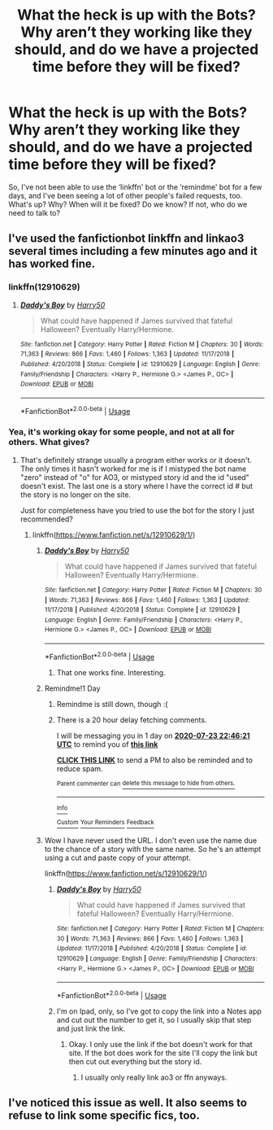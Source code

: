 #+TITLE: What the heck is up with the Bots? Why aren’t they working like they should, and do we have a projected time before they will be fixed?

* What the heck is up with the Bots? Why aren’t they working like they should, and do we have a projected time before they will be fixed?
:PROPERTIES:
:Author: Sefera17
:Score: 12
:DateUnix: 1595400120.0
:DateShort: 2020-Jul-22
:FlairText: Meta
:END:
So, I've not been able to use the ‘linkffn' bot or the ‘remindme' bot for a few days, and I've been seeing a lot of other people's failed requests, too. What's up? Why? When will it be fixed? Do we know? If not, who do we need to talk to?


** I've used the fanfictionbot linkffn and linkao3 several times including a few minutes ago and it has worked fine.
:PROPERTIES:
:Author: reddog44mag
:Score: 5
:DateUnix: 1595406568.0
:DateShort: 2020-Jul-22
:END:

*** linkffn(12910629)
:PROPERTIES:
:Author: reddog44mag
:Score: 1
:DateUnix: 1595406641.0
:DateShort: 2020-Jul-22
:END:

**** [[https://www.fanfiction.net/s/12910629/1/][*/Daddy's Boy/*]] by [[https://www.fanfiction.net/u/2322071/Harry50][/Harry50/]]

#+begin_quote
  What could have happened if James survived that fateful Halloween? Eventually Harry/Hermione.
#+end_quote

^{/Site/:} ^{fanfiction.net} ^{*|*} ^{/Category/:} ^{Harry} ^{Potter} ^{*|*} ^{/Rated/:} ^{Fiction} ^{M} ^{*|*} ^{/Chapters/:} ^{30} ^{*|*} ^{/Words/:} ^{71,363} ^{*|*} ^{/Reviews/:} ^{866} ^{*|*} ^{/Favs/:} ^{1,460} ^{*|*} ^{/Follows/:} ^{1,363} ^{*|*} ^{/Updated/:} ^{11/17/2018} ^{*|*} ^{/Published/:} ^{4/20/2018} ^{*|*} ^{/Status/:} ^{Complete} ^{*|*} ^{/id/:} ^{12910629} ^{*|*} ^{/Language/:} ^{English} ^{*|*} ^{/Genre/:} ^{Family/Friendship} ^{*|*} ^{/Characters/:} ^{<Harry} ^{P.,} ^{Hermione} ^{G.>} ^{<James} ^{P.,} ^{OC>} ^{*|*} ^{/Download/:} ^{[[http://www.ff2ebook.com/old/ffn-bot/index.php?id=12910629&source=ff&filetype=epub][EPUB]]} ^{or} ^{[[http://www.ff2ebook.com/old/ffn-bot/index.php?id=12910629&source=ff&filetype=mobi][MOBI]]}

--------------

*FanfictionBot*^{2.0.0-beta} | [[https://github.com/tusing/reddit-ffn-bot/wiki/Usage][Usage]]
:PROPERTIES:
:Author: FanfictionBot
:Score: 1
:DateUnix: 1595406657.0
:DateShort: 2020-Jul-22
:END:


*** Yea, it's working okay for some people, and not at all for others. What gives?
:PROPERTIES:
:Author: Sefera17
:Score: 1
:DateUnix: 1595421972.0
:DateShort: 2020-Jul-22
:END:

**** That's definitely strange usually a program either works or it doesn't. The only times it hasn't worked for me is if I mistyped the bot name "zero" instead of "o" for AO3, or mistyped story id and the id "used" doesn't exist. The last one is a story where I have the correct id # but the story is no longer on the site.

Just for completeness have you tried to use the bot for the story I just recommended?
:PROPERTIES:
:Author: reddog44mag
:Score: 1
:DateUnix: 1595433323.0
:DateShort: 2020-Jul-22
:END:

***** linkffn([[https://www.fanfiction.net/s/12910629/1/]])
:PROPERTIES:
:Author: Sefera17
:Score: 1
:DateUnix: 1595457871.0
:DateShort: 2020-Jul-23
:END:

****** [[https://www.fanfiction.net/s/12910629/1/][*/Daddy's Boy/*]] by [[https://www.fanfiction.net/u/2322071/Harry50][/Harry50/]]

#+begin_quote
  What could have happened if James survived that fateful Halloween? Eventually Harry/Hermione.
#+end_quote

^{/Site/:} ^{fanfiction.net} ^{*|*} ^{/Category/:} ^{Harry} ^{Potter} ^{*|*} ^{/Rated/:} ^{Fiction} ^{M} ^{*|*} ^{/Chapters/:} ^{30} ^{*|*} ^{/Words/:} ^{71,363} ^{*|*} ^{/Reviews/:} ^{866} ^{*|*} ^{/Favs/:} ^{1,460} ^{*|*} ^{/Follows/:} ^{1,363} ^{*|*} ^{/Updated/:} ^{11/17/2018} ^{*|*} ^{/Published/:} ^{4/20/2018} ^{*|*} ^{/Status/:} ^{Complete} ^{*|*} ^{/id/:} ^{12910629} ^{*|*} ^{/Language/:} ^{English} ^{*|*} ^{/Genre/:} ^{Family/Friendship} ^{*|*} ^{/Characters/:} ^{<Harry} ^{P.,} ^{Hermione} ^{G.>} ^{<James} ^{P.,} ^{OC>} ^{*|*} ^{/Download/:} ^{[[http://www.ff2ebook.com/old/ffn-bot/index.php?id=12910629&source=ff&filetype=epub][EPUB]]} ^{or} ^{[[http://www.ff2ebook.com/old/ffn-bot/index.php?id=12910629&source=ff&filetype=mobi][MOBI]]}

--------------

*FanfictionBot*^{2.0.0-beta} | [[https://github.com/tusing/reddit-ffn-bot/wiki/Usage][Usage]]
:PROPERTIES:
:Author: FanfictionBot
:Score: 1
:DateUnix: 1595457886.0
:DateShort: 2020-Jul-23
:END:

******* That one works fine. Interesting.
:PROPERTIES:
:Author: Sefera17
:Score: 1
:DateUnix: 1595458015.0
:DateShort: 2020-Jul-23
:END:


****** Remindme!1 Day
:PROPERTIES:
:Author: Sefera17
:Score: 1
:DateUnix: 1595457981.0
:DateShort: 2020-Jul-23
:END:

******* Remindme is still down, though :(
:PROPERTIES:
:Author: Sefera17
:Score: 1
:DateUnix: 1595458042.0
:DateShort: 2020-Jul-23
:END:


******* There is a 20 hour delay fetching comments.

I will be messaging you in 1 day on [[http://www.wolframalpha.com/input/?i=2020-07-23%2022:46:21%20UTC%20To%20Local%20Time][*2020-07-23 22:46:21 UTC*]] to remind you of [[https://np.reddit.com/r/HPfanfiction/comments/hvot5e/what_the_heck_is_up_with_the_bots_why_arent_they/fyx7q0t/?context=3][*this link*]]

[[https://np.reddit.com/message/compose/?to=RemindMeBot&subject=Reminder&message=%5Bhttps%3A%2F%2Fwww.reddit.com%2Fr%2FHPfanfiction%2Fcomments%2Fhvot5e%2Fwhat_the_heck_is_up_with_the_bots_why_arent_they%2Ffyx7q0t%2F%5D%0A%0ARemindMe%21%202020-07-23%2022%3A46%3A21%20UTC][*CLICK THIS LINK*]] to send a PM to also be reminded and to reduce spam.

^{Parent commenter can} [[https://np.reddit.com/message/compose/?to=RemindMeBot&subject=Delete%20Comment&message=Delete%21%20hvot5e][^{delete this message to hide from others.}]]

--------------

[[https://np.reddit.com/r/RemindMeBot/comments/e1bko7/remindmebot_info_v21/][^{Info}]]

[[https://np.reddit.com/message/compose/?to=RemindMeBot&subject=Reminder&message=%5BLink%20or%20message%20inside%20square%20brackets%5D%0A%0ARemindMe%21%20Time%20period%20here][^{Custom}]]
[[https://np.reddit.com/message/compose/?to=RemindMeBot&subject=List%20Of%20Reminders&message=MyReminders%21][^{Your Reminders}]]
[[https://np.reddit.com/message/compose/?to=Watchful1&subject=RemindMeBot%20Feedback][^{Feedback}]]
:PROPERTIES:
:Author: RemindMeBot
:Score: 1
:DateUnix: 1595532471.0
:DateShort: 2020-Jul-23
:END:


****** Wow I have never used the URL. I don't even use the name due to the chance of a story with the same name. So he's an attempt using a cut and paste copy of your attempt.

linkffn([[https://www.fanfiction.net/s/12910629/1/]])
:PROPERTIES:
:Author: reddog44mag
:Score: 1
:DateUnix: 1595459213.0
:DateShort: 2020-Jul-23
:END:

******* [[https://www.fanfiction.net/s/12910629/1/][*/Daddy's Boy/*]] by [[https://www.fanfiction.net/u/2322071/Harry50][/Harry50/]]

#+begin_quote
  What could have happened if James survived that fateful Halloween? Eventually Harry/Hermione.
#+end_quote

^{/Site/:} ^{fanfiction.net} ^{*|*} ^{/Category/:} ^{Harry} ^{Potter} ^{*|*} ^{/Rated/:} ^{Fiction} ^{M} ^{*|*} ^{/Chapters/:} ^{30} ^{*|*} ^{/Words/:} ^{71,363} ^{*|*} ^{/Reviews/:} ^{866} ^{*|*} ^{/Favs/:} ^{1,460} ^{*|*} ^{/Follows/:} ^{1,363} ^{*|*} ^{/Updated/:} ^{11/17/2018} ^{*|*} ^{/Published/:} ^{4/20/2018} ^{*|*} ^{/Status/:} ^{Complete} ^{*|*} ^{/id/:} ^{12910629} ^{*|*} ^{/Language/:} ^{English} ^{*|*} ^{/Genre/:} ^{Family/Friendship} ^{*|*} ^{/Characters/:} ^{<Harry} ^{P.,} ^{Hermione} ^{G.>} ^{<James} ^{P.,} ^{OC>} ^{*|*} ^{/Download/:} ^{[[http://www.ff2ebook.com/old/ffn-bot/index.php?id=12910629&source=ff&filetype=epub][EPUB]]} ^{or} ^{[[http://www.ff2ebook.com/old/ffn-bot/index.php?id=12910629&source=ff&filetype=mobi][MOBI]]}

--------------

*FanfictionBot*^{2.0.0-beta} | [[https://github.com/tusing/reddit-ffn-bot/wiki/Usage][Usage]]
:PROPERTIES:
:Author: FanfictionBot
:Score: 1
:DateUnix: 1595459230.0
:DateShort: 2020-Jul-23
:END:


******* I'm on Ipad, only, so I've got to copy the link into a Notes app and cut out the number to get it, so I usually skip that step and just link the link.
:PROPERTIES:
:Author: Sefera17
:Score: 1
:DateUnix: 1595459328.0
:DateShort: 2020-Jul-23
:END:

******** Okay. I only use the link if the bot doesn't work for that site. If the bot does work for the site I'll copy the link but then cut out everything but the story id.
:PROPERTIES:
:Author: reddog44mag
:Score: 1
:DateUnix: 1595460298.0
:DateShort: 2020-Jul-23
:END:

********* I usually only really link ao3 or ffn anyways.
:PROPERTIES:
:Author: Sefera17
:Score: 1
:DateUnix: 1595460897.0
:DateShort: 2020-Jul-23
:END:


** I've noticed this issue as well. It also seems to refuse to link some specific fics, too.
:PROPERTIES:
:Author: Myreque_BTW
:Score: 1
:DateUnix: 1595425456.0
:DateShort: 2020-Jul-22
:END:
